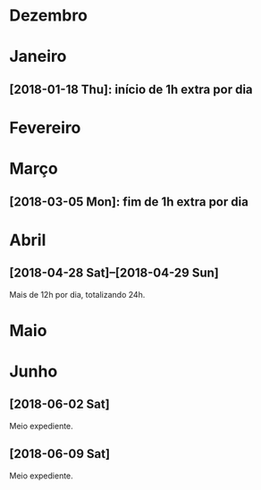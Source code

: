 # -*- org-time-stamp-custom-formats: ("%d/%m/%Y" . "<%Y-%m-%d %H:%M>") -*-
#+LANGUAGE: pt_BR
#+OPTIONS: num:nil ^:nil
* Dezembro

* Janeiro

** [2018-01-18 Thu]: início de 1h extra por dia

* Fevereiro

* Março

** [2018-03-05 Mon]: fim de 1h extra por dia

* Abril

** [2018-04-28 Sat]--[2018-04-29 Sun]

Mais de 12h por dia, totalizando 24h.

* Maio

* Junho

** [2018-06-02 Sat]

Meio expediente.

** [2018-06-09 Sat]

Meio expediente.
